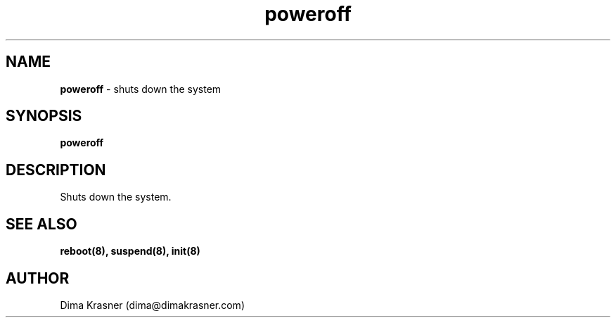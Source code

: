 .TH poweroff 8
.SH NAME
.B poweroff
\- shuts down the system
.SH SYNOPSIS
.B poweroff
.SH DESCRIPTION
Shuts down the system.
.SH "SEE ALSO"
.B reboot(8), suspend(8), init(8)
.SH AUTHOR
Dima Krasner (dima@dimakrasner.com)
